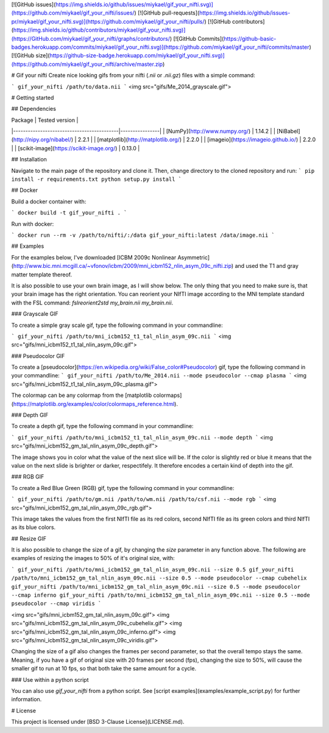 [![GitHub issues](https://img.shields.io/github/issues/miykael/gif_your_nifti.svg)](https://github.com/miykael/gif_your_nifti/issues/)
[![GitHub pull-requests](https://img.shields.io/github/issues-pr/miykael/gif_your_nifti.svg)](https://github.com/miykael/gif_your_nifti/pulls/)
[![GitHub contributors](https://img.shields.io/github/contributors/miykael/gif_your_nifti.svg)](https://GitHub.com/miykael/gif_your_nifti/graphs/contributors/)
[![GitHub Commits](https://github-basic-badges.herokuapp.com/commits/miykael/gif_your_nifti.svg)](https://github.com/miykael/gif_your_nifti/commits/master)
[![GitHub size](https://github-size-badge.herokuapp.com/miykael/gif_your_nifti.svg)](https://github.com/miykael/gif_your_nifti/archive/master.zip)

# Gif your nifti
Create nice looking gifs from your nifti (`.nii` or `.nii.gz`) files with a simple command:

```
gif_your_nifti /path/to/data.nii
```
<img src="gifs/Me_2014_grayscale.gif">

# Getting started

## Dependencies

| Package                                   | Tested version |
|-------------------------------------------|----------------|
| [NumPy](http://www.numpy.org/)            | 1.14.2         |
| [NiBabel](http://nipy.org/nibabel/)       | 2.2.1          |
| [matplotlib](http://matplotlib.org/)      | 2.2.0          |
| [imageio](https://imageio.github.io/)     | 2.2.0          |
| [scikit-image](https://scikit-image.org/) | 0.13.0         |

## Installation

Navigate to the main page of the repository and clone it. Then, change directory to the cloned repository and run:
```
pip install -r requirements.txt
python setup.py install
```

## Docker

Build a docker container with:

```
docker build -t gif_your_nifti .
```

Run with docker:

```
docker run --rm -v /path/to/nifti/:/data gif_your_nifti:latest /data/image.nii
```

## Examples

For the examples below, I've downloaded [ICBM 2009c Nonlinear Asymmetric](http://www.bic.mni.mcgill.ca/~vfonov/icbm/2009/mni_icbm152_nlin_asym_09c_nifti.zip) and used the T1 and gray matter template thereof.

It is also possible to use your own brain image, as I will show below. The only thing that you need to make sure is, that your brain image has the right orientation. You can reorient your NIfTI image according to the MNI template standard with the FSL command: `fslreorient2std my_brain.nii my_brain.nii`.

### Grayscale GIF

To create a simple gray scale gif, type the following command in your commandline:

```
gif_your_nifti /path/to/mni_icbm152_t1_tal_nlin_asym_09c.nii
```
<img src="gifs/mni_icbm152_t1_tal_nlin_asym_09c.gif">


### Pseudocolor GIF

To create a [pseudocolor](https://en.wikipedia.org/wiki/False_color#Pseudocolor) gif, type the following command in your commandline:
```
gif_your_nifti /path/to/Me_2014.nii --mode pseudocolor --cmap plasma
```
<img src="gifs/mni_icbm152_t1_tal_nlin_asym_09c_plasma.gif">

The colormap can be any colormap from the [matplotlib colormaps](https://matplotlib.org/examples/color/colormaps_reference.html).

### Depth GIF

To create a depth gif, type the following command in your commandline:

```
gif_your_nifti /path/to/mni_icbm152_t1_tal_nlin_asym_09c.nii --mode depth
```
<img src="gifs/mni_icbm152_gm_tal_nlin_asym_09c_depth.gif">

The image shows you in color what the value of the next slice will be. If the color is slightly red or blue it means that the value on the next slide is brighter or darker, respectifely. It therefore encodes a certain kind of depth into the gif.


### RGB GIF

To create a Red Blue Green (RGB) gif, type the following command in your commandline:

```
gif_your_nifti /path/to/gm.nii /path/to/wm.nii /path/to/csf.nii --mode rgb
```
<img src="gifs/mni_icbm152_gm_tal_nlin_asym_09c_rgb.gif">

This image takes the values from the first NIfTI file as its red colors, second NIfTI file as its green colors and third NIfTI as its blue colors.


## Resize GIF

It is also possible to change the size of a gif, by changing the `size` parameter in any function above. The following are examples of resizing the images to 50% of it's original size, with:


```
gif_your_nifti /path/to/mni_icbm152_gm_tal_nlin_asym_09c.nii --size 0.5
gif_your_nifti /path/to/mni_icbm152_gm_tal_nlin_asym_09c.nii --size 0.5 --mode pseudocolor --cmap cubehelix
gif_your_nifti /path/to/mni_icbm152_gm_tal_nlin_asym_09c.nii --size 0.5 --mode pseudocolor --cmap inferno
gif_your_nifti /path/to/mni_icbm152_gm_tal_nlin_asym_09c.nii --size 0.5 --mode pseudocolor --cmap viridis
```

<img src="gifs/mni_icbm152_gm_tal_nlin_asym_09c.gif">
<img src="gifs/mni_icbm152_gm_tal_nlin_asym_09c_cubehelix.gif">
<img src="gifs/mni_icbm152_gm_tal_nlin_asym_09c_inferno.gif">
<img src="gifs/mni_icbm152_gm_tal_nlin_asym_09c_viridis.gif">

Changing the size of a gif also changes the frames per second parameter, so that the overall tempo stays the same. Meaning, if you have a gif of original size with 20 frames per second (fps), changing the size to 50%, will cause the smaller gif to run at 10 fps, so that both take the same amount for a cycle.

### Use within a python script

You can also use `gif_your_nifti` from a python script. See [script examples](examples/example_script.py) for further information.

# License

This project is licensed under [BSD 3-Clause License](LICENSE.md).
